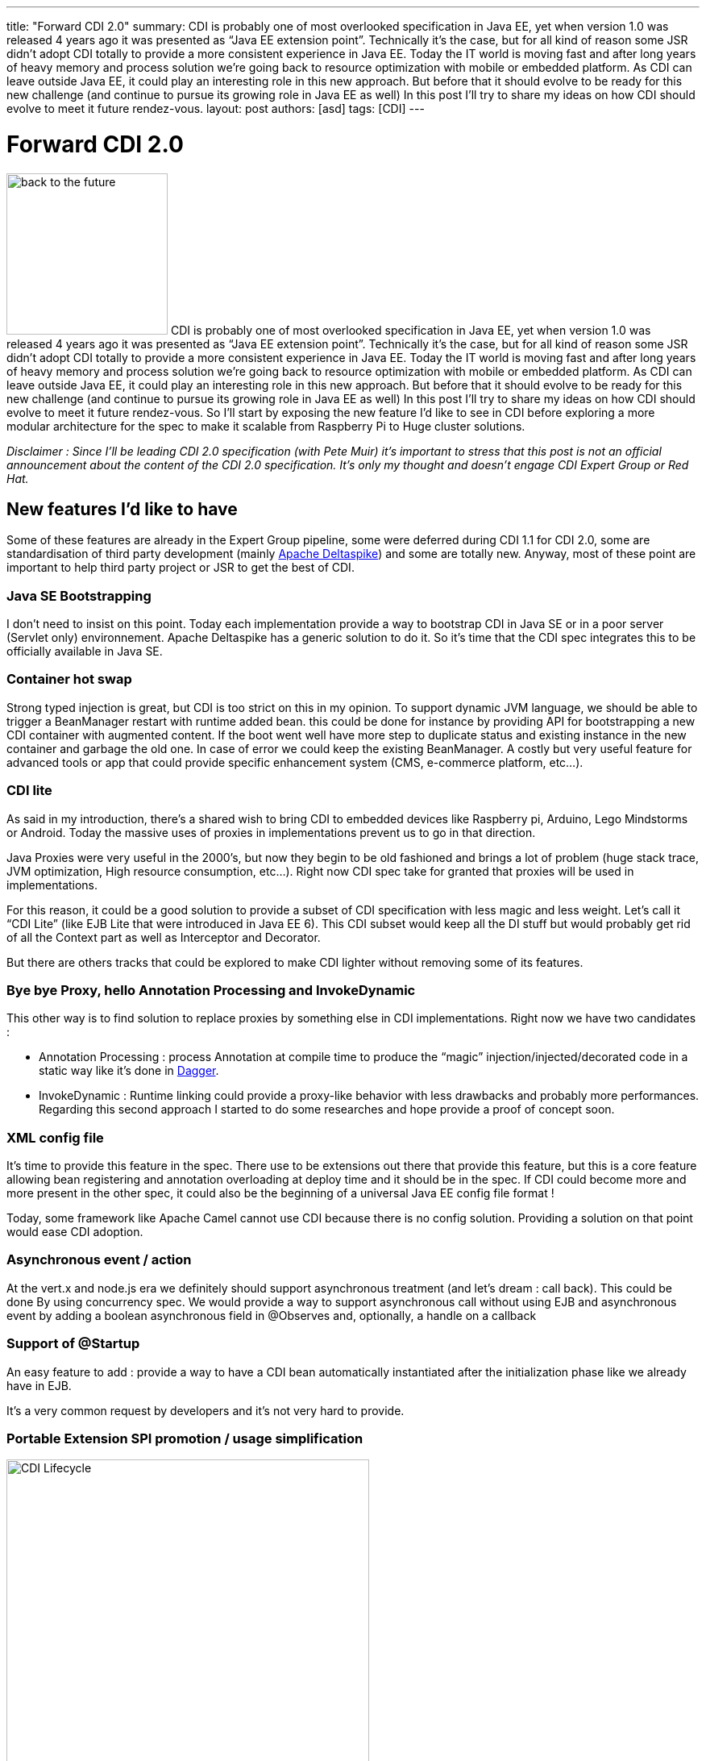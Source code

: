 ---
title: "Forward CDI 2.0"
summary: CDI is probably one of most overlooked specification in Java EE, yet when version 1.0 was released 4 years ago it was presented as “Java EE extension point”. Technically it’s the case, but for all kind of reason some JSR didn’t adopt CDI totally to provide a more consistent experience in Java EE. Today the IT world is moving fast and after long years of heavy memory and process solution we’re going back to resource optimization with mobile or embedded platform. As CDI can leave outside Java EE, it could play an interesting role in this new approach. But before that it should evolve to be ready for this new challenge (and continue to pursue its growing role in Java EE as well) In this post I’ll try to share my ideas on how  CDI should evolve to meet it future rendez-vous.
layout: post
authors: [asd]
tags: [CDI]
---

= Forward CDI 2.0

image:posts/2014/back-to-the-future.jpg[width=200, float="left"]
CDI is probably one of most overlooked specification in Java EE, yet when version 1.0 was released 4 years ago it was presented as “Java EE extension point”. Technically it’s the case, but for all kind of reason some JSR didn't adopt CDI totally to provide a more consistent experience in Java EE. Today the IT world is moving fast and after long years of heavy memory and process solution we’re going back to resource optimization with mobile or embedded platform. As CDI can leave outside Java EE, it could play an interesting role in this new approach. But before that it should evolve to be ready for this new challenge (and continue to pursue its growing role in Java EE as well) In this post I’ll try to share my ideas on how  CDI should evolve to meet it future rendez-vous. So I’ll start by exposing the new feature I’d like to see in CDI before exploring a more modular architecture for the spec to make it scalable from Raspberry  Pi to Huge cluster solutions.

_Disclaimer : Since I’ll be leading CDI 2.0 specification (with Pete Muir) it’s important to stress that this post is not an official announcement about the content of the CDI 2.0 specification. It’s only my thought and doesn’t engage CDI Expert Group or Red Hat._

== New features I’d like to have

Some of these features are already in the Expert Group pipeline, some were deferred during CDI 1.1 for CDI 2.0, some are standardisation of third party development (mainly http://deltaspike.apache.org[Apache Deltaspike^]) and some are totally new. Anyway, most of these point are important to help third party project or JSR to get the best of CDI.

=== Java SE Bootstrapping

I don’t need to insist on this point. Today each implementation provide a way to bootstrap CDI in Java SE or in a poor server (Servlet only) environnement. Apache Deltaspike has a generic solution to do it. So it’s time that the CDI spec integrates this to be officially available in Java SE.

=== Container hot swap

Strong typed injection is great, but CDI is too strict on this in my opinion. To support dynamic JVM language, we should be able to trigger a BeanManager restart with runtime added bean. this could be done for instance by providing API for bootstrapping a new CDI container with augmented content. If the boot went well have more step to duplicate status and existing instance in the new container and garbage the old one. In case of error we could keep the existing BeanManager. A costly but very useful feature for advanced tools or app that could provide specific enhancement system (CMS, e-commerce platform, etc…).

=== CDI lite

As said in my introduction, there’s a shared wish to bring CDI to embedded devices like Raspberry pi, Arduino, Lego Mindstorms or Android. Today the massive uses of proxies in implementations prevent us to go in that direction.

Java Proxies were very useful in the 2000’s, but now they begin to be old fashioned and brings a lot of problem (huge stack trace, JVM optimization, High resource consumption, etc…). Right now CDI spec take for granted that proxies will be used in implementations.

For this reason, it could be a good solution to provide a subset of CDI specification with less magic and less weight. Let’s call it “CDI Lite” (like EJB Lite that were introduced in Java EE 6). This CDI subset would keep all the DI stuff but would probably get rid of all the Context part as well as Interceptor and Decorator.

But there are others tracks that could be explored to make CDI lighter without removing some of its features.

=== Bye bye Proxy, hello Annotation Processing and InvokeDynamic

This other way is to find solution to replace proxies by something else in CDI implementations. Right now we have two candidates :

* Annotation Processing : process Annotation at compile time to produce the “magic” injection/injected/decorated code in a static way like it’s done in http://google.github.io/dagger/[Dagger].
* InvokeDynamic : Runtime linking could provide a proxy-like behavior with less drawbacks and probably more performances. Regarding this second approach I started to do some researches and hope provide a proof of concept soon.

=== XML config file

It’s time to provide this feature in the spec. There use to be extensions out there that provide this feature, but this is a core feature allowing bean registering and annotation overloading at deploy time and it should be in the spec. If CDI could become more and more present in the other spec, it could also be the beginning of a universal Java EE config file format !

Today, some framework like Apache Camel cannot use CDI because there is no config solution. Providing a solution on that point would ease CDI adoption.

=== Asynchronous event / action

At the vert.x and node.js era we definitely should support asynchronous treatment (and let’s dream : call back). This could be done By using concurrency spec. We would provide a way to support asynchronous call without using EJB and asynchronous event by adding a boolean asynchronous field in @Observes and, optionally, a handle on a callback

=== Support of @Startup

An easy feature to add : provide a way to have a CDI bean automatically instantiated after the initialization phase like we already have in EJB.

It’s a very common request by developers and it’s not very hard to provide.

=== Portable Extension SPI promotion / usage simplification

.CDI 1.1 container initialization and Lifecycle
image::posts/2014/CDI-Lifecycle.png[alt="CDI Lifecycle", width="450" float="right"]

Portable Extension is, in my opinion, the best feature in CDI. Off course IoC, events or context management are great but they weren’t new when introduced in CDI 1.0.

Portable extension is a complete CDI innovation, that added to Java EE DNA the possibility to be naturally extended without using proprietary tricks.

In my opinion it’s a pity that Portable Extension were not more promoted (CDI acronym doesn’t include any idea of their existence for instance) and were placed at the end of our specification document since a lot of projects or other specification could benefit from it.

My analyze is that this lack of communication is linked to the bunch of more or less complexe concepts (like the container initialization events shown in the right side schema) to understand before being able to deep dive into extension development. We should probably provide a higher simplified layer to get started with basic task on extension. Don’t misunderstand me, the existing mechanism is great and should be kept (with probably some enhancement) but we should provide helpers to ease extension creation. These helper could be :

* Standardization of Deltaspike `AnnotatedTypeBuilder` and `BeanBuilder` to ease new Beans creation
* Helpers on introspection tools regarding types or annotation manipulation
* Easier way to create new scopes or extend existing ones. We encourage other spec to extend lifecycle of existing scopes (like @RequestScoped for Websocket) but it’s nearly impossible to do it without going at the implementation level.

We should also bring a special attention to the first events (until AfterTypeDiscovery) in this initialization process, since they are CDI agnostic dealing only with type and annotation metadata modification. These could become part of a future Java EE configuration system.

=== Ordering event execution

So in CDI 1.1 decorator and interceptor are ordered thanks to @Priority. What about ordering events ? Using @Priority on @Observes doesn't seem a good idea since this annotation comes from the interceptor package, but we could add an int priority field in @Observes.

=== No more segregation for Producers and Custom beans

Why produced bean or custom bean should be CDI second class citizen? I want to be able to decorate or use interceptor on my produced beans or at least have APIs that allow me to add this features to my produced beans.

=== Event scoping from package to server wide

Having the CDI event bus at a higher level in Java EE would allow scoping our event. Soone could decide if the event should stay in the current application, be restricted to the current module (in an EAR) even the current package or on the other side be broadcasted to all app listening to it.

=== Transient injection

When injecting dependent bean in a longer living bean, this injection is done once when the longer bean is instantiated. There are use cases (I’ve got one in Agorava) where I want my dependent bean to be re-injected each times it’s accessed. Today I have to write :

[source]
----
@Inject Instance<MyBean> myBeanInstances;
public Mybean getMyBean() { return myBeanInstances.get(); }
----

Tomorrow I’d like to write this :

[source]
----
@Inject @Transient MyBean myBean;
----

It’s mainly syntaxic sugar but make the code more easy to write and readable. We probably could find other example here of code simplification.

=== Have a more fluent programmatic lookup

The `Instance<T>` interface and the programmatic lookup are incredibly useful, but it could be very cumbersome to use especially when we have to deal with Qualifiers.

This could be eased by providing tools to generate qualifier literals  with Java 8 Type Annotations for instance.  And why not a query DSL ?

[source]
----
myBeanInstance.restrictedTo(BeanImp.class).withQualifier(new @MyQualifier("Binding") AnnotationLiteral<>(), new @MyOtherQualifier AnnotationLiteral<>()).select();
----

Wouldn't it be more user friendly ?

=== Monitoring facility

Remember the great debug page in Seam 2 ? I’d like to have the same things or tools to easily build the same feature to monitor my beans and my scope. CDI does a lot of Magic and it could be nice to have tools to see all its trick and the cost of beans, context and other interceptor we deployed

== Give me more modularity : a new architecture for CDI (and Java EE ?)

image:posts/2014/CDI-Next-Architecture.png[alt="CDI Next Architecture", width="400" float="left"]

A lot of JSR complained that CDI spec is too monolithic and that implementations are too heavy comparing to theirs (they don’t want to depend on something bigger). This and the lack of standard Java SE bootstrapping, are probably the 2 mains objection to go for a deep CDI integration in some spec. So we should provide a more modular approach while keeping the possibility to gather all the modules and have a consistent stack that we could use outside Java EE. In my ideal world the different JSR / Modules would be :

=== Container

This module store all the beans defined in the application. Providing as a standalone module brings the following features :

* Provides a minimum api/impl for a client app that rely on JNDI to get Beans
* Provides the possibility to add plugins to the container to support new kind of components (Servlet, JPA Entity, Guice or Spring beans for instance)
* Prepare the CDI container to be the future universal Java EE container that we’re waiting for

=== Event bus

Events and observer pattern are great features of CDI spec. But they would be more useful if spec could use them without having to depend on all CDI.

We could imagine a new Java EE specification or a CDI module based on CDI event API to provide Java EE wide eventing model. We could imagine an API only relying on half a dozen classes (more if we add asynchronous treatment, ordering and event scoping) hat would do the Job.

=== Component Scanning & Extension engine

Today each specification does class scanning at boot time. In general the app server provides a way to group this scanning process in a proprietary way. By standardizing the scanning phase events and the meta-data manipulated during this scanning phase we could provide a consistent experience and a standard way to extend Java EE. CDI already provides most of this feature with its initialization mechanism which allow to “observe” all wished existing classes in deployment and modify meta-data of these classes (i.e. annotations) .

Imagine what you could do if the ProcessAnnotatedType event could be catch at the server level and allow you to put a “veto” on a given servlet or on a group of JPA entities? This feature lead us on the single container and the single configuration file path. A feature dreamt by a lot of developers.

=== Basic DI

This module would include all API related to simple injection (only pseudo-scope). So all `@Inject`, `@Qualifier`, `Instance<T>`, `@Producer`, `InjectionPoint` and other Reflection stuff will be gathered in a light API. Probably what I called “CDI lite” in my previous part.

=== Context Management

Context is a nice feature of CDI but as everybody don’t need it, it should be put in a optional API package. This part will deal with all the normal scope context and complex life cycles.

=== Interceptor & Decorator

Today interceptors already have their own JSR. Adding decorator to the JSR would complete the interceptor JSR.

== Conclusion : CDI needs you!

So, here’s my personal CDI wish list. You probably have yours (we collected your 3 CDI 2 wishes in december / january, and we intend to use them. If you didn’t send them, feel free to add them in comment of this article). I don’t know if all these point are good ideas (just read the comment to make your opinion). I don’t know if they are all doable (probably not). What I know is that we’ll need all help we can have to work on the future CDI 2.0. So if you want to be part of this adventure, stay tuned on http://cdi-spec.org[CDI official website^], http://twitter.com/cdispec[@cdispec^] twitter account (or http://twitter.com/antoine_sd[mine^]) and this blog and give us your feedback on https://lists.jboss.org/mailman/listinfo/cdi-dev[CDI ML^] or CDI IRC channel (#jsr346 on freenode). The coming months will be decisive regarding CDI (and Java EE) future.